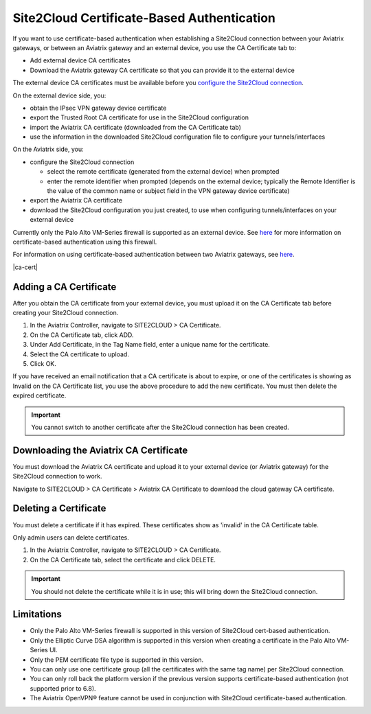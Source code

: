 .. meta::
   :description: Site2Cloud CA Certificate
   :keywords: Site2Cloud, certificate, CA certificate, authentication



===========================================
Site2Cloud Certificate-Based Authentication
===========================================

If you want to use certificate-based authentication when establishing a Site2Cloud connection between your Aviatrix gateways, or between an Aviatrix gateway and an external device, you use the CA Certificate tab to:

- Add external device CA certificates
- Download the Aviatrix gateway CA certificate so that you can provide it to the external device

The external device CA certificates must be available before you `configure the Site2Cloud connection <https://docs.aviatrix.com/HowTos/site2cloud.html>`_.

On the external device side, you:

- obtain the IPsec VPN gateway device certificate 
- export the Trusted Root CA certificate for use in the Site2Cloud configuration 
- import the Aviatrix CA certificate (downloaded from the CA Certificate tab)
- use the information in the downloaded Site2Cloud configuration file to configure your tunnels/interfaces

On the Aviatrix side, you:

- configure the Site2Cloud connection

  - select the remote certificate (generated from the external device) when prompted
  - enter the remote identifier when prompted (depends on the external device; typically the Remote Identifier is the value of the common name or subject field in the VPN gateway device certificate) 

- export the Aviatrix CA certificate 
- download the Site2Cloud configuration you just created, to use when configuring tunnels/interfaces on your external device
 
Currently only the Palo Alto VM-Series firewall is supported as an external device. See `here <https://docs.aviatrix.com/HowTos/S2C_GW_PAN.html>`_ for more information on certificate-based authentication using this firewall.

For information on using certificate-based authentication between two Aviatrix gateways, see `here <https://docs.aviatrix.com/HowTos/site2cloud_aviatrix.html>`_.

|ca-cert|


Adding a CA Certificate 
-----------------------

After you obtain the CA certificate from your external device, you must upload it on the CA Certificate tab before creating your Site2Cloud connection.

1. In the Aviatrix Controller, navigate to SITE2CLOUD > CA Certificate.
#. On the CA Certificate tab, click ADD.
#. Under Add Certificate, in the Tag Name field, enter a unique name for the certificate. 
#. Select the CA certificate to upload.
#. Click OK.

If you have received an email notification that a CA certificate is about to expire, or one of the certificates is showing as Invalid on the CA Certificate list, you use the above procedure to add the new certificate. You must then delete the expired certificate.

.. important::

  You cannot switch to another certificate after the Site2Cloud connection has been created.


Downloading the Aviatrix CA Certificate
----------------------------------------

You must download the Aviatrix CA certificate and upload it to your external device (or Aviatrix gateway) for the Site2Cloud connection to work. 

Navigate to SITE2CLOUD > CA Certificate > Aviatrix CA Certificate to download the cloud gateway CA certificate.

Deleting a Certificate
----------------------

You must delete a certificate if it has expired. These certificates show as 'invalid' in the CA Certificate table.

Only admin users can delete certificates.

1. In the Aviatrix Controller, navigate to SITE2CLOUD > CA Certificate.
#. On the CA Certificate tab, select the certificate and click DELETE.

.. important::

  You should not delete the certificate while it is in use; this will bring down the Site2Cloud connection.

Limitations
-----------

- Only the Palo Alto VM-Series firewall is supported in this version of Site2Cloud cert-based authentication.
- Only the Elliptic Curve DSA algorithm is supported in this version when creating a certificate in the Palo Alto VM-Series UI.
- Only the PEM certificate file type is supported in this version. 
- You can only use one certificate group (all the certificates with the same tag name) per Site2Cloud connection.
- You can only roll back the platform version if the previous version supports certificate-based authentication (not supported prior to 6.8).
- The Aviatrix OpenVPN® feature cannot be used in conjunction with Site2Cloud certificate-based authentication.

.. |site2cloud| image:: site2cloud_cacert_media/ca-cert.png
   :scale: 50%

.. disqus::